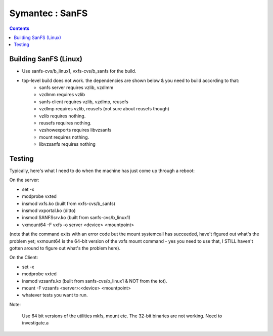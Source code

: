 Symantec : SanFS
================

.. contents::

Building SanFS (Linux)
----------------------

*     Use sanfs-cvs/b_linux1, vxfs-cvs/b_sanfs for the build.
*     top-level build does not work. the dependencies are shown below & you need to build according to that:
        *     sanfs server requires vzlib, vzdlmm
        *     vzdlmm requires vzlib
        *     sanfs client requires vzlib, vzdlmp, reusefs
        *     vzdlmp requires vzlib, reusefs (not sure about reusefs though)
        *     vzlib requires nothing.
        *     reusefs requires nothing.
        *     vzshowexports requires libvzsanfs
        *     mount requires nothing.
        *     libvzsanfs requires nothing

Testing
-------

Typically, here's what I need to do when the machine has just come up through a reboot:

On the server:
 
*     set -x
*     modprobe vxted
*     insmod vxfs.ko (built from vxfs-cvs/b_sanfs)
*     insmod vxportal.ko (ditto)
*     insmod SANFSsrv.ko (built from sanfs-cvs/b_linux1)
*     vxmount64 -F vxfs -o server <device> <mountpoint>

(note that the command exits with an error code but the mount systemcall has succeeded, have't figured out what's the problem yet; vxmount64 is the 64-bit version of the vxfs mount command - yes you need to use that, I STILL haven't gotten around to figure out what's the problem here).


On the Client:

*     set -x
*     modprobe vxted
*     insmod vzsanfs.ko (built from sanfs-cvs/b_linux1 & NOT from the tot).
*     mount -F vzsanfs <server>:<device> <mountpoint>
*     whatever tests you want to run.


Note:

    Use 64 bit versions of the utilities mkfs, mount etc. The 32-bit binaries are not working. Need to investigate.a


